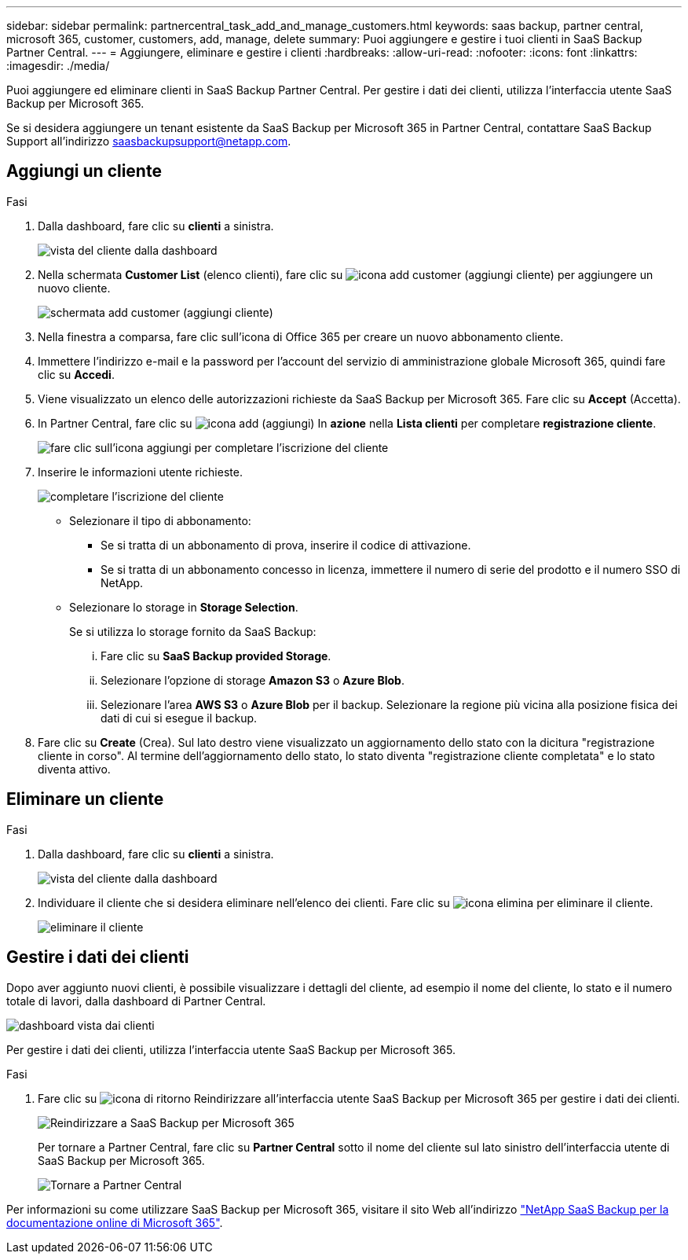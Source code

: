 ---
sidebar: sidebar 
permalink: partnercentral_task_add_and_manage_customers.html 
keywords: saas backup, partner central, microsoft 365, customer, customers, add, manage, delete 
summary: Puoi aggiungere e gestire i tuoi clienti in SaaS Backup Partner Central. 
---
= Aggiungere, eliminare e gestire i clienti
:hardbreaks:
:allow-uri-read: 
:nofooter: 
:icons: font
:linkattrs: 
:imagesdir: ./media/


[role="lead"]
Puoi aggiungere ed eliminare clienti in SaaS Backup Partner Central. Per gestire i dati dei clienti, utilizza l'interfaccia utente SaaS Backup per Microsoft 365.

Se si desidera aggiungere un tenant esistente da SaaS Backup per Microsoft 365 in Partner Central, contattare SaaS Backup Support all'indirizzo saasbackupsupport@netapp.com.



== Aggiungi un cliente

.Fasi
. Dalla dashboard, fare clic su *clienti* a sinistra.
+
image:dashboard_customer_view.png["vista del cliente dalla dashboard"]

. Nella schermata *Customer List* (elenco clienti), fare clic su image:add_customer_icon.png["icona add customer (aggiungi cliente)"] per aggiungere un nuovo cliente.
+
image:add_customer_screen.png["schermata add customer (aggiungi cliente)"]

. Nella finestra a comparsa, fare clic sull'icona di Office 365 per creare un nuovo abbonamento cliente.
. Immettere l'indirizzo e-mail e la password per l'account del servizio di amministrazione globale Microsoft 365, quindi fare clic su *Accedi*.
. Viene visualizzato un elenco delle autorizzazioni richieste da SaaS Backup per Microsoft 365. Fare clic su *Accept* (Accetta).
. In Partner Central, fare clic su image:add_icon.png["icona add (aggiungi)"] In *azione* nella *Lista clienti* per completare *registrazione cliente*.
+
image:complete_customer_signup.png["fare clic sull'icona aggiungi per completare l'iscrizione del cliente"]

. Inserire le informazioni utente richieste.
+
image:complete_customer_signup_window.png["completare l'iscrizione del cliente"]

+
** Selezionare il tipo di abbonamento:
+
*** Se si tratta di un abbonamento di prova, inserire il codice di attivazione.
*** Se si tratta di un abbonamento concesso in licenza, immettere il numero di serie del prodotto e il numero SSO di NetApp.


** Selezionare lo storage in *Storage Selection*.
+
Se si utilizza lo storage fornito da SaaS Backup:

+
... Fare clic su *SaaS Backup provided Storage*.
... Selezionare l'opzione di storage *Amazon S3* o *Azure Blob*.
... Selezionare l'area *AWS S3* o *Azure Blob* per il backup. Selezionare la regione più vicina alla posizione fisica dei dati di cui si esegue il backup.




. Fare clic su *Create* (Crea). Sul lato destro viene visualizzato un aggiornamento dello stato con la dicitura "registrazione cliente in corso". Al termine dell'aggiornamento dello stato, lo stato diventa "registrazione cliente completata" e lo stato diventa attivo.




== Eliminare un cliente

.Fasi
. Dalla dashboard, fare clic su *clienti* a sinistra.
+
image:dashboard_customer_view.png["vista del cliente dalla dashboard"]

. Individuare il cliente che si desidera eliminare nell'elenco dei clienti. Fare clic su image:delete_icon_red.png["icona elimina"] per eliminare il cliente.
+
image:delete_customer.png["eliminare il cliente"]





== Gestire i dati dei clienti

Dopo aver aggiunto nuovi clienti, è possibile visualizzare i dettagli del cliente, ad esempio il nome del cliente, lo stato e il numero totale di lavori, dalla dashboard di Partner Central.

image:dashboard_customers_view.png["dashboard vista dai clienti"]

Per gestire i dati dei clienti, utilizza l'interfaccia utente SaaS Backup per Microsoft 365.

.Fasi
. Fare clic su image:return_icon.png["icona di ritorno"] Reindirizzare all'interfaccia utente SaaS Backup per Microsoft 365 per gestire i dati dei clienti.
+
image:redirect_customer_saasbackup.png["Reindirizzare a SaaS Backup per Microsoft 365"]

+
Per tornare a Partner Central, fare clic su *Partner Central* sotto il nome del cliente sul lato sinistro dell'interfaccia utente di SaaS Backup per Microsoft 365.

+
image:return_partner_central.png["Tornare a Partner Central"]



Per informazioni su come utilizzare SaaS Backup per Microsoft 365, visitare il sito Web all'indirizzo link:https://docs.netapp.com/us-en/saasbackupO365["NetApp SaaS Backup per la documentazione online di Microsoft 365"].
